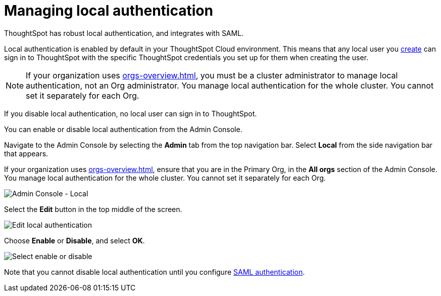 = Managing local authentication
:last_updated: 5/28/2020
:linkattrs:
:experimental:
:page-layout: default-cloud
:page-aliases: /admin/ts-cloud/authentication-local.adoc
:description: ThoughtSpot has robust local authentication, and integrates with SAML.


ThoughtSpot has robust local authentication, and integrates with SAML.

Local authentication is enabled by default in your ThoughtSpot Cloud environment.
This means that any local user you xref:admin-portal-users.adoc[create] can sign in to ThoughtSpot with the specific ThoughtSpot credentials you set up for them when creating the user.

NOTE: If your organization uses xref:orgs-overview.adoc[], you must be a cluster administrator to manage local authentication, not an Org administrator. You manage local authentication for the whole cluster. You cannot set it separately for each Org.

If you disable local authentication, no local user can sign in to ThoughtSpot.

You can enable or disable local authentication from the Admin Console.

Navigate to the Admin Console by selecting the *Admin* tab from the top navigation bar.
Select *Local* from the side navigation bar that appears.

If your organization uses xref:orgs-overview.adoc[], ensure that you are in the Primary Org, in the *All orgs* section of the Admin Console. You manage local authentication for the whole cluster. You cannot set it separately for each Org.

image::admin-portal-local.png[Admin Console - Local]

Select the *Edit* button in the top middle of the screen.

image::admin-portal-local-edit.png[Edit local authentication]

Choose *Enable* or *Disable*, and select *OK*.

image::admin-portal-local-enable.png[Select enable or disable]

Note that you cannot disable local authentication until you configure xref:authentication-integration.adoc[SAML authentication].
